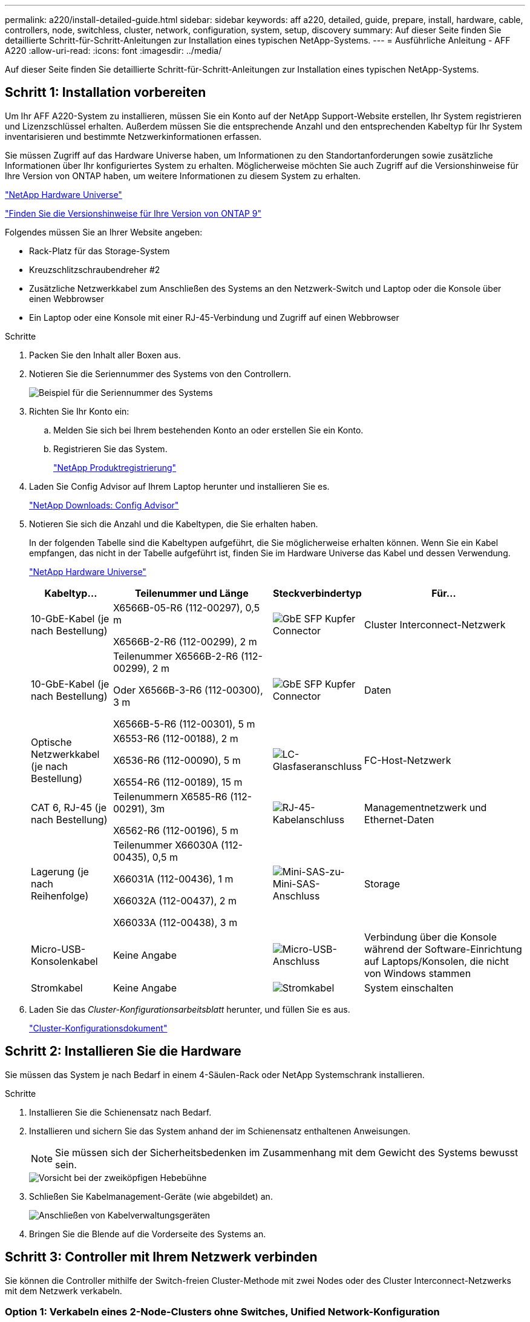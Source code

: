 ---
permalink: a220/install-detailed-guide.html 
sidebar: sidebar 
keywords: aff a220, detailed, guide, prepare, install, hardware, cable, controllers, node, switchless, cluster, network, configuration, system, setup, discovery 
summary: Auf dieser Seite finden Sie detaillierte Schritt-für-Schritt-Anleitungen zur Installation eines typischen NetApp-Systems. 
---
= Ausführliche Anleitung - AFF A220
:allow-uri-read: 
:icons: font
:imagesdir: ../media/


[role="lead"]
Auf dieser Seite finden Sie detaillierte Schritt-für-Schritt-Anleitungen zur Installation eines typischen NetApp-Systems.



== Schritt 1: Installation vorbereiten

Um Ihr AFF A220-System zu installieren, müssen Sie ein Konto auf der NetApp Support-Website erstellen, Ihr System registrieren und Lizenzschlüssel erhalten. Außerdem müssen Sie die entsprechende Anzahl und den entsprechenden Kabeltyp für Ihr System inventarisieren und bestimmte Netzwerkinformationen erfassen.

Sie müssen Zugriff auf das Hardware Universe haben, um Informationen zu den Standortanforderungen sowie zusätzliche Informationen über Ihr konfiguriertes System zu erhalten. Möglicherweise möchten Sie auch Zugriff auf die Versionshinweise für Ihre Version von ONTAP haben, um weitere Informationen zu diesem System zu erhalten.

https://hwu.netapp.com["NetApp Hardware Universe"]

http://mysupport.netapp.com/documentation/productlibrary/index.html?productID=62286["Finden Sie die Versionshinweise für Ihre Version von ONTAP 9"]

Folgendes müssen Sie an Ihrer Website angeben:

* Rack-Platz für das Storage-System
* Kreuzschlitzschraubendreher #2
* Zusätzliche Netzwerkkabel zum Anschließen des Systems an den Netzwerk-Switch und Laptop oder die Konsole über einen Webbrowser
* Ein Laptop oder eine Konsole mit einer RJ-45-Verbindung und Zugriff auf einen Webbrowser


.Schritte
. Packen Sie den Inhalt aller Boxen aus.
. Notieren Sie die Seriennummer des Systems von den Controllern.
+
image::../media/drw_ssn_label.png[Beispiel für die Seriennummer des Systems]

. Richten Sie Ihr Konto ein:
+
.. Melden Sie sich bei Ihrem bestehenden Konto an oder erstellen Sie ein Konto.
.. Registrieren Sie das System.
+
https://mysupport.netapp.com/eservice/registerSNoAction.do?moduleName=RegisterMyProduct["NetApp Produktregistrierung"]



. Laden Sie Config Advisor auf Ihrem Laptop herunter und installieren Sie es.
+
https://mysupport.netapp.com/site/tools/tool-eula/activeiq-configadvisor["NetApp Downloads: Config Advisor"]

. Notieren Sie sich die Anzahl und die Kabeltypen, die Sie erhalten haben.
+
In der folgenden Tabelle sind die Kabeltypen aufgeführt, die Sie möglicherweise erhalten können. Wenn Sie ein Kabel empfangen, das nicht in der Tabelle aufgeführt ist, finden Sie im Hardware Universe das Kabel und dessen Verwendung.

+
https://hwu.netapp.com["NetApp Hardware Universe"]

+
[cols="1,2,1,2"]
|===
| Kabeltyp... | Teilenummer und Länge | Steckverbindertyp | Für... 


 a| 
10-GbE-Kabel (je nach Bestellung)
 a| 
X6566B-05-R6 (112-00297), 0,5 m

X6566B-2-R6 (112-00299), 2 m
 a| 
image:../media/oie_cable_sfp_gbe_copper.png["GbE SFP Kupfer Connector"]
 a| 
Cluster Interconnect-Netzwerk



 a| 
10-GbE-Kabel (je nach Bestellung)
 a| 
Teilenummer X6566B-2-R6 (112-00299), 2 m

Oder X6566B-3-R6 (112-00300), 3 m

X6566B-5-R6 (112-00301), 5 m
 a| 
image:../media/oie_cable_sfp_gbe_copper.png["GbE SFP Kupfer Connector"]
 a| 
Daten



 a| 
Optische Netzwerkkabel (je nach Bestellung)
 a| 
X6553-R6 (112-00188), 2 m

X6536-R6 (112-00090), 5 m

X6554-R6 (112-00189), 15 m
 a| 
image:../media/oie_cable_fiber_lc_connector.png["LC-Glasfaseranschluss"]
 a| 
FC-Host-Netzwerk



 a| 
CAT 6, RJ-45 (je nach Bestellung)
 a| 
Teilenummern X6585-R6 (112-00291), 3m

X6562-R6 (112-00196), 5 m
 a| 
image:../media/oie_cable_rj45.png["RJ-45-Kabelanschluss"]
 a| 
Managementnetzwerk und Ethernet-Daten



 a| 
Lagerung (je nach Reihenfolge)
 a| 
Teilenummer X66030A (112-00435), 0,5 m

X66031A (112-00436), 1 m

X66032A (112-00437), 2 m

X66033A (112-00438), 3 m
 a| 
image:../media/oie_cable_mini_sas_hd_to_mini_sas_hd.png["Mini-SAS-zu-Mini-SAS-Anschluss"]
 a| 
Storage



 a| 
Micro-USB-Konsolenkabel
 a| 
Keine Angabe
 a| 
image:../media/oie_cable_micro_usb.png["Micro-USB-Anschluss"]
 a| 
Verbindung über die Konsole während der Software-Einrichtung auf Laptops/Konsolen, die nicht von Windows stammen



 a| 
Stromkabel
 a| 
Keine Angabe
 a| 
image:../media/oie_cable_power.png["Stromkabel"]
 a| 
System einschalten

|===
. Laden Sie das _Cluster-Konfigurationsarbeitsblatt_ herunter, und füllen Sie es aus.
+
https://library.netapp.com/ecm/ecm_download_file/ECMLP2839002["Cluster-Konfigurationsdokument"]





== Schritt 2: Installieren Sie die Hardware

Sie müssen das System je nach Bedarf in einem 4-Säulen-Rack oder NetApp Systemschrank installieren.

.Schritte
. Installieren Sie die Schienensatz nach Bedarf.
. Installieren und sichern Sie das System anhand der im Schienensatz enthaltenen Anweisungen.
+

NOTE: Sie müssen sich der Sicherheitsbedenken im Zusammenhang mit dem Gewicht des Systems bewusst sein.

+
image::../media/drw_oie_fas2700_weight_caution.png[Vorsicht bei der zweiköpfigen Hebebühne]

. Schließen Sie Kabelmanagement-Geräte (wie abgebildet) an.
+
image::../media/drw_cable_management_arm_install.png[Anschließen von Kabelverwaltungsgeräten]

. Bringen Sie die Blende auf die Vorderseite des Systems an.




== Schritt 3: Controller mit Ihrem Netzwerk verbinden

Sie können die Controller mithilfe der Switch-freien Cluster-Methode mit zwei Nodes oder des Cluster Interconnect-Netzwerks mit dem Netzwerk verkabeln.



=== Option 1: Verkabeln eines 2-Node-Clusters ohne Switches, Unified Network-Konfiguration

Managementnetzwerk, UTA2-Datennetzwerk und Management-Ports auf den Controllern werden mit Switches verbunden. Die Cluster Interconnect-Ports sind an beiden Controllern verkabelt.

Sie müssen sich an den Netzwerkadministrator wenden, um Informationen über das Anschließen des Systems an die Switches zu erhalten.

Prüfen Sie unbedingt den Abbildungspfeil, um die richtige Ausrichtung des Kabelanschlusses zu prüfen.

image::../media/oie_cable_pull_tab_down.png[Kabelanschluss mit Zuglasche unten]


NOTE: Wenn Sie den Anschluss einsetzen, sollten Sie das Gefühl haben, dass er einrasten kann. Wenn Sie nicht das Gefühl haben, dass er klickt, entfernen Sie ihn, drehen Sie ihn um und versuchen Sie es erneut.

.Schritte
. Sie können die Verkabelung zwischen den Controllern und den Switches mit der Grafik oder Schritt-für-Schritt-Anleitung ausführen:
+
image::../media/drw_2700_tnsc_unified_network_cabling_animated_gif.png[2-Node-Cluster-Verkabelung ohne Switches in einer Unified Netzwerkkonfiguration]

+
[cols="1,3"]
|===
| Schritt | Führen Sie an jedem Controller aus 


 a| 
image:../media/icon_square_1_green.png["Schritt 1"]
 a| 
Verbinden Sie die Cluster-Interconnect-Ports mit dem Cluster Interconnect-Kabel miteinander:

** e0a an e0a
** e0b bis e0b
image:../media/drw_c190_u_tnsc_clust_cbling.png["Cluster-Interconnect-Verkabelung"]




 a| 
image:../media/icon_square_2_orange.png["Schritt 2"]
 a| 
Verwenden Sie einen der folgenden Kabeltypen, um die UTA2-Daten-Ports mit Ihrem Hostnetzwerk zu verkabeln:

Ein FC-Host

** 0c und 0d
** * Oder* 0e und 0f Eine 10GbE
** e0c und e0d
** * Oder* e0e und e0f



NOTE: Sie können ein Port-Paar als CNA und ein Port-Paar als FC verbinden, oder Sie können beide Port-Paare als CNA oder beide Port-Paare als FC verbinden.

image:../media/drw_c190_u_fc_10gbe_cabling.png["Anschlüsse des Datenports"]



 a| 
image:../media/icon_square_3_purple.png["Schritt 3"]
 a| 
Verkabeln Sie die E0M-Ports mit den Management-Netzwerk-Switches mit den RJ45-Kabeln:

image:../media/drw_c190_u_mgmt_cabling.png["Verkabelung des Management-Ports"]



 a| 
image:../media/oie_legend_icon_attn_symbol.png["Achtung-Symbol"]
 a| 
Schließen Sie die Stromkabel AN dieser Stelle NICHT an.

|===
. Informationen zum Kabelanschluss des Speichers finden Sie unter <<Schritt 4: Controller mit Laufwerk-Shelfs verkabeln>>




=== Option 2: Verkabelung eines Switch-Clusters, Unified-Netzwerk-Konfiguration

Managementnetzwerk, UTA2-Datennetzwerk und Management-Ports auf den Controllern werden mit Switches verbunden. Die Cluster-Interconnect-Ports sind mit den Cluster-Interconnect-Switches verbunden.

Sie müssen sich an den Netzwerkadministrator wenden, um Informationen über das Anschließen des Systems an die Switches zu erhalten.

Prüfen Sie unbedingt den Abbildungspfeil, um die richtige Ausrichtung des Kabelanschlusses zu prüfen.

image::../media/oie_cable_pull_tab_down.png[Kabelanschluss mit Zuglasche unten]


NOTE: Wenn Sie den Anschluss einsetzen, sollten Sie das Gefühl haben, dass er einrasten kann. Wenn Sie nicht das Gefühl haben, dass er klickt, entfernen Sie ihn, drehen Sie ihn um und versuchen Sie es erneut.

.Schritte
. Sie können die Verkabelung zwischen den Controllern und den Switches mit der Grafik oder Schritt-für-Schritt-Anleitung ausführen:
+
image::../media/drw_2700_switched_unified_network_cabling_animated_gif.png[Unified Network Cabling mit Switch Lustre]

+
[cols="1,3"]
|===
| Schritt | Führen Sie die Ausführung an jedem Controller-Modul aus 


 a| 
image:../media/icon_square_1_green.png["Schritt 1"]
 a| 
Verkabelung e0a und e0b mit den Cluster Interconnect Switches mit dem Cluster Interconnect-Kabel:

image:../media/drw_c190_u_switched_clust_cbling.png["ClusterInterconnect-Verkabelung"]



 a| 
image:../media/icon_square_2_orange.png["Schritt 2"]
 a| 
Verwenden Sie einen der folgenden Kabeltypen, um die UTA2-Daten-Ports mit Ihrem Hostnetzwerk zu verkabeln:

Ein FC-Host

** 0c und 0d
** **Oder** 0e und 0f


Eine 10GbE

** e0c und e0d
** **Oder** e0e und e0f



NOTE: Sie können ein Port-Paar als CNA und ein Port-Paar als FC verbinden, oder Sie können beide Port-Paare als CNA oder beide Port-Paare als FC verbinden.

image:../media/drw_c190_u_fc_10gbe_cabling.png["Anschlüsse des Datenports"]



 a| 
image:../media/icon_square_3_purple.png["Schritt 3"]
 a| 
Verkabeln Sie die E0M-Ports mit den Management-Netzwerk-Switches mit den RJ45-Kabeln:

image:../media/drw_c190_u_mgmt_cabling.png["Verkabelung des Management-Ports"]



 a| 
image:../media/oie_legend_icon_attn_symbol.png["Achtung-Symbol"]
 a| 
Schließen Sie die Stromkabel AN dieser Stelle NICHT an.

|===
. Informationen zum Kabelanschluss des Speichers finden Sie unter <<Schritt 4: Controller mit Laufwerk-Shelfs verkabeln>>




=== Option 3: Verkabelung eines 2-Node-Clusters ohne Switches, Ethernet-Netzwerkkonfiguration

Managementnetzwerk, Ethernet-Datennetzwerk und Management-Ports auf den Controllern sind mit Switches verbunden. Die Cluster Interconnect-Ports sind an beiden Controllern verkabelt.

Sie müssen sich an den Netzwerkadministrator wenden, um Informationen über das Anschließen des Systems an die Switches zu erhalten.

Prüfen Sie unbedingt den Abbildungspfeil, um die richtige Ausrichtung des Kabelanschlusses zu prüfen.

image::../media/oie_cable_pull_tab_down.png[Kabelanschluss mit Zuglasche unten]


NOTE: Wenn Sie den Anschluss einsetzen, sollten Sie das Gefühl haben, dass er einrasten kann. Wenn Sie nicht das Gefühl haben, dass er klickt, entfernen Sie ihn, drehen Sie ihn um und versuchen Sie es erneut.

.Schritte
. Sie können die Verkabelung zwischen den Controllern und den Switches mit der Grafik oder Schritt-für-Schritt-Anleitung ausführen:
+
image::../media/drw_2700_tnsc_ethernet_network_cabling_animated_gif.png[2-Node-Netzwerkverkabelung ohne Switches]

+
[cols="1,3"]
|===
| Schritt | Führen Sie an jedem Controller aus 


 a| 
image:../media/icon_square_1_green.png["Schritt 1"]
 a| 
Verbinden Sie die Cluster-Interconnect-Ports mit dem Cluster Interconnect-Kabel miteinander:

** e0a an e0a
** e0b bis e0b image:../media/drw_c190_e_tnsc_clust_cbling.png["Cluster-Verbindungen zwischen den Ports auf der Rückseite der Controller"]




 a| 
image:../media/icon_square_2_yellow.png["Schritt 2"]
 a| 
Verwenden Sie das Cat 6 RJ45-Kabel, um e0c über e0f-Ports mit Ihrem Hostnetzwerk zu verkabeln:

image:../media/drw_c190_e_rj45_cbling.png["Host-Netzwerkverkabelung"]



 a| 
image:../media/icon_square_3_purple.png["Schritt 3"]
 a| 
Verkabeln Sie die E0M-Ports mit den Management-Netzwerk-Switches mit den RJ45-Kabeln:

image:../media/drw_c190_e_mgmt_cbling.png["Verkabelung des Management-Ports"]



 a| 
image:../media/oie_legend_icon_attn_symbol.png["Achtung-Symbol"]
 a| 
Schließen Sie die Stromkabel AN dieser Stelle NICHT an.

|===
. Informationen zum Kabelanschluss des Speichers finden Sie unter <<Schritt 4: Controller mit Laufwerk-Shelfs verkabeln>>




=== Option 4: Kabel ein Switch-Cluster, Ethernet-Netzwerk-Konfiguration

Managementnetzwerk, Ethernet-Datennetzwerk und Management-Ports auf den Controllern sind mit Switches verbunden. Die Cluster-Interconnect-Ports sind mit den Cluster-Interconnect-Switches verbunden.

Sie müssen sich an den Netzwerkadministrator wenden, um Informationen über das Anschließen des Systems an die Switches zu erhalten.

Prüfen Sie unbedingt den Abbildungspfeil, um die richtige Ausrichtung des Kabelanschlusses zu prüfen.

image::../media/oie_cable_pull_tab_down.png[Kabelanschluss mit Zuglasche unten]


NOTE: Wenn Sie den Anschluss einsetzen, sollten Sie das Gefühl haben, dass er einrasten kann. Wenn Sie nicht das Gefühl haben, dass er klickt, entfernen Sie ihn, drehen Sie ihn um und versuchen Sie es erneut.

.Schritte
. Sie können die Verkabelung zwischen den Controllern und den Switches mit der Grafik oder Schritt-für-Schritt-Anleitung ausführen:
+
image::../media/drw_2700_switched_ethernet_network_cabling_animated_gif.png[Geswitchte Ethernet-Verkabelung]

+
[cols="1,2"]
|===
| Schritt | Führen Sie die Ausführung an jedem Controller-Modul aus 


 a| 
image:../media/icon_square_1_green.png["Schritt 1"]
 a| 
Verkabelung e0a und e0b mit den Cluster Interconnect Switches mit dem Cluster Interconnect-Kabel:

image:../media/drw_c190_e_switched_clust_cbling.png["Cluster-Interconnect-Verkabelung"]



 a| 
image:../media/icon_square_2_orange.png["Schritt 2"]
 a| 
Verwenden Sie das Cat 6 RJ45-Kabel, um e0c über e0f-Ports mit Ihrem Hostnetzwerk zu verkabeln:

image:../media/drw_c190_e_rj45_cbling.png["Host-Netzwerkverkabelung"]



 a| 
image:../media/icon_square_3_purple.png["Schritt 3"]
 a| 
Verkabeln Sie die E0M-Ports mit den Management-Netzwerk-Switches mit den RJ45-Kabeln:

image:../media/drw_c190_e_mgmt_cbling.png["Verkabelung des Management-Ports"]



 a| 
image:../media/oie_legend_icon_attn_symbol.png["Achtung-Symbol"]
 a| 
Schließen Sie die Stromkabel AN dieser Stelle NICHT an.

|===
. Informationen zum Kabelanschluss des Speichers finden Sie unter <<Schritt 4: Controller mit Laufwerk-Shelfs verkabeln>>




== Schritt 4: Controller mit Laufwerk-Shelfs verkabeln

Sie müssen die Controller mithilfe der integrierten Storage-Ports mit den Shelfs verkabeln. NetApp empfiehlt MP-HA-Verkabelung für Systeme mit externem Storage. Wenn Sie ein SAS-Bandlaufwerk haben, können Sie Single-Path-Verkabelung verwenden. Wenn Sie keine externen Shelfs haben, ist die MP-HA-Verkabelung zu internen Laufwerken optional (nicht abgebildet), wenn die SAS-Kabel zusammen mit dem System bestellt werden.



=== Option 1: Kabelspeicherung auf einem HA-Paar mit externen Festplatten-Shelfs

Sie müssen die Shelf-Verbindungen verkabeln und dann beide Controller mit den Laufwerk-Shelfs verkabeln.

Prüfen Sie unbedingt den Abbildungspfeil, um die richtige Ausrichtung des Kabelanschlusses zu prüfen.

image::../media/oie_cable_pull_tab_down.png[Kabelanschluss mit Zuglasche unten]

.Schritte
. Verkabeln Sie das HA-Paar mit externen Festplatten-Shelfs:
+

NOTE: Das Beispiel verwendet DS224C. Die Verkabelung ist ähnlich wie bei anderen unterstützten Festplatten-Shelfs.

+
image::../media/drw_2700_ha_storage_cabling_animated_gif.png[Shelf-Verkabelung in einem HA-Paar]

+
[cols="1,3"]
|===
| Schritt | Führen Sie an jedem Controller aus 


 a| 
image:../media/icon_square_1_blue.png["Legende Nummer 1"]
 a| 
Verkabeln Sie die Shelf-zu-Shelf-Ports.

** Port 3 auf IOM A zu Port 1 auf dem IOM A auf dem Shelf direkt unten.
** Port 3 auf IOM B zu Port 1 auf dem IOM B auf dem Shelf direkt unten.
+
image:../media/oie_cable_mini_sas_hd_to_mini_sas_hd.png["Mini-SAS-zu-Mini-SAS-Anschluss"]     Kabel Mini-SAS HD auf Mini-SAS HD





 a| 
image:../media/icon_square_2_yellow.png["Schritt 2"]
 a| 
Verbinden Sie jeden Node mit IOM A im Stack.

** Controller 1 Port 0b zu IOM A-Port 3 am letzten Laufwerk-Shelf im Stack.
** Controller 2 Port 0a zu IOM A-Port 1 am ersten Festplatten-Shelf im Stack.
+
image:../media/oie_cable_mini_sas_hd_to_mini_sas_hd.png["Mini-SAS-zu-Mini-SAS-Anschluss"]     Kabel Mini-SAS HD auf Mini-SAS HD





 a| 
image:../media/icon_square_3_tourquoise.png["Schritt 3"]
 a| 
Verbinden Sie jeden Node mit IOM B im Stack

** Controller 1 Port 0a zu IOM B-Port 1 am ersten Festplatten-Shelf im Stack.
** Controller 2 Port 0b zu IOM B-Port 3 auf dem letzten Laufwerk-Shelf im Stack.
image:../media/oie_cable_mini_sas_hd_to_mini_sas_hd.png["Mini-SAS-zu-Mini-SAS-Anschluss"]     Kabel Mini-SAS HD auf Mini-SAS HD


|===
+
Wenn Sie über mehr als einen Festplatten-Shelf-Stack verfügen, lesen Sie die „_Installation and Cabling Guide_“ für den Laufwerk-Shelf-Typ.

. Informationen zum Abschließen der Einrichtung des Systems finden Sie unter <<Schritt 5: System-Setup und -Konfiguration abschließen>>




== Schritt 5: System-Setup und -Konfiguration abschließen

Die Einrichtung und Konfiguration des Systems kann mithilfe der Cluster-Erkennung nur mit einer Verbindung zum Switch und Laptop abgeschlossen werden. Sie können auch direkt eine Verbindung zu einem Controller im System herstellen und dann eine Verbindung zum Management Switch herstellen.



=== Option 1: Schließen Sie das System-Setup ab, wenn die Netzwerkerkennung aktiviert ist

Wenn die Netzwerkerkennung auf Ihrem Laptop aktiviert ist, können Sie das System mit der automatischen Cluster-Erkennung einrichten und konfigurieren.

.Schritte
. Mithilfe der folgenden Animation können Sie eine oder mehrere Laufwerk-Shelf-IDs festlegen
+
.Animation: Legen Sie die Festplatten-Shelf-IDs fest
video::c600f366-4d30-481a-89d9-ab1b0066589b[panopto]
. Schließen Sie die Stromkabel an die Controller-Netzteile an, und schließen Sie sie dann an Stromquellen auf verschiedenen Stromkreisen an.
. Schalten Sie die Netzschalter an beide Knoten ein.
+
image::../media/drw_turn_on_power_switches_to_psus.png[Einschalten der Stromversorgung]

+

NOTE: Das erste Booten kann bis zu acht Minuten dauern.

. Stellen Sie sicher, dass die Netzwerkerkennung auf Ihrem Laptop aktiviert ist.
+
Weitere Informationen finden Sie in der Online-Hilfe Ihres Notebooks.

. Schließen Sie Ihren Laptop mithilfe der folgenden Animation an den Management-Switch an.
+
.Animation - Verbinden Sie Ihren Laptop mit dem Management-Switch
video::d61f983e-f911-4b76-8b3a-ab1b0066909b[panopto]
. Wählen Sie ein ONTAP-Symbol aus, um es zu ermitteln:
+
image::../media/drw_autodiscovery_controler_select.png[Wählen Sie ein ONTAP-Symbol aus]

+
.. Öffnen Sie Den Datei-Explorer.
.. Klicken Sie im linken Bereich auf Netzwerk.
.. Mit der rechten Maustaste klicken und Aktualisieren auswählen.
.. Doppelklicken Sie auf das ONTAP-Symbol, und akzeptieren Sie alle auf dem Bildschirm angezeigten Zertifikate.
+

NOTE: XXXXX ist die Seriennummer des Systems für den Ziel-Node.

+
System Manager wird geöffnet.



. Mit der systemgesteuerten Einrichtung konfigurieren Sie das System anhand der im _NetApp ONTAP Configuration Guide_ erfassten Daten.
+
https://library.netapp.com/ecm/ecm_download_file/ECMLP2862613["ONTAP Konfigurationsleitfaden"]

. Überprüfen Sie den Systemzustand Ihres Systems, indem Sie Config Advisor ausführen.
. Nachdem Sie die Erstkonfiguration abgeschlossen haben, finden Sie unter https://docs.netapp.com/us-en/ontap/index.html["ONTAP 9-Dokumentation"^] Informationen zum Konfigurieren zusätzlicher Funktionen in ONTAP.




=== Option 2: Abschluss der Systemeinrichtung und -Konfiguration, falls die Netzwerkerkennung nicht aktiviert ist

Wenn die Netzwerkerkennung auf Ihrem Laptop nicht aktiviert ist, müssen Sie die Konfiguration und das Setup mit dieser Aufgabe abschließen.

.Schritte
. Laptop oder Konsole verkabeln und konfigurieren:
+
.. Stellen Sie den Konsolenport des Laptops oder der Konsole auf 115,200 Baud mit N-8-1 ein.
+

NOTE: Informationen zur Konfiguration des Konsolenport finden Sie in der Online-Hilfe Ihres Laptops oder der Konsole.

.. Schließen Sie das Konsolenkabel an den Laptop oder die Konsole an, und schließen Sie den Konsolenport am Controller mithilfe des im Lieferumfang des Systems verwendeten Konsolenkabels an.
+
image::../media/drw_console_connect_fas2700_affa200.png[Es wird eine Verbindung zum Konsolenport hergestellt]

.. Verbinden Sie den Laptop oder die Konsole mit dem Switch im Management-Subnetz.
+
image::../media/drw_client_to_mgmt_subnet_fas2700_affa220.png[Verbindung mit dem Management-Subnetz wird hergestellt]

.. Weisen Sie dem Laptop oder der Konsole eine TCP/IP-Adresse zu. Verwenden Sie dabei eine Adresse, die sich im Management-Subnetz befindet.


. Mithilfe der folgenden Animation können Sie eine oder mehrere Laufwerk-Shelf-IDs festlegen:
+
.Animation: Legen Sie die Festplatten-Shelf-IDs fest
video::c600f366-4d30-481a-89d9-ab1b0066589b[panopto]
. Schließen Sie die Stromkabel an die Controller-Netzteile an, und schließen Sie sie dann an Stromquellen auf verschiedenen Stromkreisen an.
. Schalten Sie die Netzschalter an beide Knoten ein.
+
image::../media/drw_turn_on_power_switches_to_psus.png[Einschalten der Stromversorgung]

+

NOTE: Das erste Booten kann bis zu acht Minuten dauern.

. Weisen Sie einem der Nodes eine erste Node-Management-IP-Adresse zu.
+
[cols="1-3"]
|===
| Wenn das Managementnetzwerk DHCP enthält... | Dann... 


 a| 
Konfiguriert
 a| 
Notieren Sie die IP-Adresse, die den neuen Controllern zugewiesen ist.



 a| 
Nicht konfiguriert
 a| 
.. Öffnen Sie eine Konsolensitzung mit PuTTY, einem Terminalserver oder dem entsprechenden Betrag für Ihre Umgebung.
+

NOTE: Überprüfen Sie die Online-Hilfe Ihres Laptops oder Ihrer Konsole, wenn Sie nicht wissen, wie PuTTY konfiguriert werden soll.

.. Geben Sie die Management-IP-Adresse ein, wenn Sie dazu aufgefordert werden.


|===
. Konfigurieren Sie das Cluster unter System Manager auf Ihrem Laptop oder Ihrer Konsole:
+
.. Rufen Sie die Node-Management-IP-Adresse im Browser auf.
+

NOTE: Das Format für die Adresse ist +https://x.x.x.x.+

.. Konfigurieren Sie das System mit den im _NetApp ONTAP Configuration Guide_ erfassten Daten.
+
https://library.netapp.com/ecm/ecm_download_file/ECMLP2862613["ONTAP Konfigurationsleitfaden"]



. Überprüfen Sie den Systemzustand Ihres Systems, indem Sie Config Advisor ausführen.
. Nachdem Sie die Erstkonfiguration abgeschlossen haben, finden Sie unter https://docs.netapp.com/us-en/ontap/index.html["ONTAP 9-Dokumentation"^] Informationen zum Konfigurieren zusätzlicher Funktionen in ONTAP.

